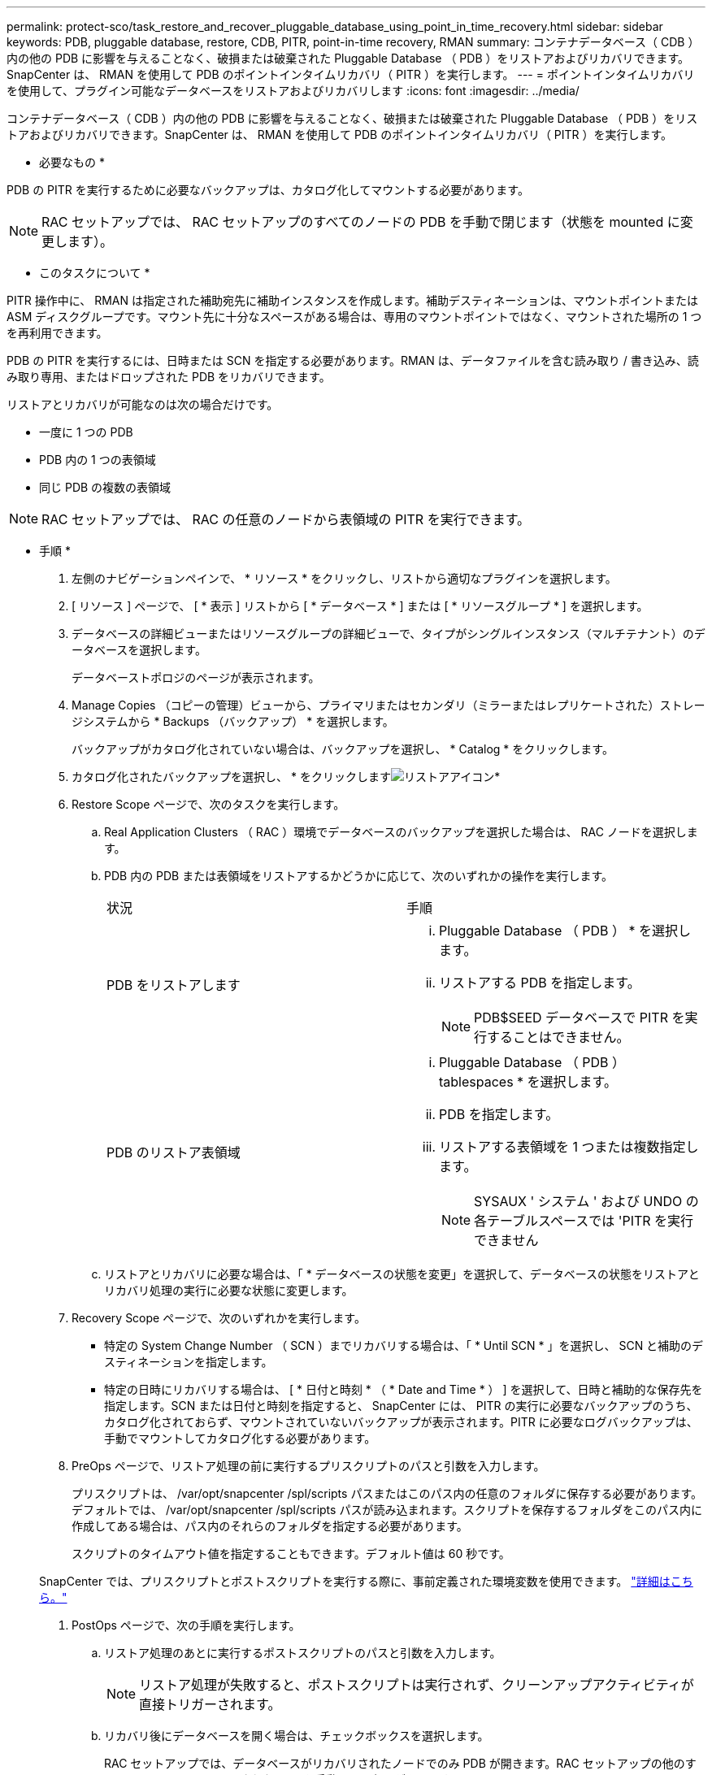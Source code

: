 ---
permalink: protect-sco/task_restore_and_recover_pluggable_database_using_point_in_time_recovery.html 
sidebar: sidebar 
keywords: PDB, pluggable database, restore, CDB, PITR, point-in-time recovery, RMAN 
summary: コンテナデータベース（ CDB ）内の他の PDB に影響を与えることなく、破損または破棄された Pluggable Database （ PDB ）をリストアおよびリカバリできます。SnapCenter は、 RMAN を使用して PDB のポイントインタイムリカバリ（ PITR ）を実行します。 
---
= ポイントインタイムリカバリを使用して、プラグイン可能なデータベースをリストアおよびリカバリします
:icons: font
:imagesdir: ../media/


[role="lead"]
コンテナデータベース（ CDB ）内の他の PDB に影響を与えることなく、破損または破棄された Pluggable Database （ PDB ）をリストアおよびリカバリできます。SnapCenter は、 RMAN を使用して PDB のポイントインタイムリカバリ（ PITR ）を実行します。

* 必要なもの *

PDB の PITR を実行するために必要なバックアップは、カタログ化してマウントする必要があります。


NOTE: RAC セットアップでは、 RAC セットアップのすべてのノードの PDB を手動で閉じます（状態を mounted に変更します）。

* このタスクについて *

PITR 操作中に、 RMAN は指定された補助宛先に補助インスタンスを作成します。補助デスティネーションは、マウントポイントまたは ASM ディスクグループです。マウント先に十分なスペースがある場合は、専用のマウントポイントではなく、マウントされた場所の 1 つを再利用できます。

PDB の PITR を実行するには、日時または SCN を指定する必要があります。RMAN は、データファイルを含む読み取り / 書き込み、読み取り専用、またはドロップされた PDB をリカバリできます。

リストアとリカバリが可能なのは次の場合だけです。

* 一度に 1 つの PDB
* PDB 内の 1 つの表領域
* 同じ PDB の複数の表領域



NOTE: RAC セットアップでは、 RAC の任意のノードから表領域の PITR を実行できます。

* 手順 *

. 左側のナビゲーションペインで、 * リソース * をクリックし、リストから適切なプラグインを選択します。
. [ リソース ] ページで、 [ * 表示 ] リストから [ * データベース * ] または [ * リソースグループ * ] を選択します。
. データベースの詳細ビューまたはリソースグループの詳細ビューで、タイプがシングルインスタンス（マルチテナント）のデータベースを選択します。
+
データベーストポロジのページが表示されます。

. Manage Copies （コピーの管理）ビューから、プライマリまたはセカンダリ（ミラーまたはレプリケートされた）ストレージシステムから * Backups （バックアップ） * を選択します。
+
バックアップがカタログ化されていない場合は、バックアップを選択し、 * Catalog * をクリックします。

. カタログ化されたバックアップを選択し、 * をクリックしますimage:../media/restore_icon.gif["リストアアイコン"]*
. Restore Scope ページで、次のタスクを実行します。
+
.. Real Application Clusters （ RAC ）環境でデータベースのバックアップを選択した場合は、 RAC ノードを選択します。
.. PDB 内の PDB または表領域をリストアするかどうかに応じて、次のいずれかの操作を実行します。
+
|===


| 状況 | 手順 


 a| 
PDB をリストアします
 a| 
... Pluggable Database （ PDB ） * を選択します。
... リストアする PDB を指定します。
+

NOTE: PDB$SEED データベースで PITR を実行することはできません。





 a| 
PDB のリストア表領域
 a| 
... Pluggable Database （ PDB ） tablespaces * を選択します。
... PDB を指定します。
... リストアする表領域を 1 つまたは複数指定します。
+

NOTE: SYSAUX ' システム ' および UNDO の各テーブルスペースでは 'PITR を実行できません



|===
.. リストアとリカバリに必要な場合は、「 * データベースの状態を変更」を選択して、データベースの状態をリストアとリカバリ処理の実行に必要な状態に変更します。


. Recovery Scope ページで、次のいずれかを実行します。
+
** 特定の System Change Number （ SCN ）までリカバリする場合は、「 * Until SCN * 」を選択し、 SCN と補助のデスティネーションを指定します。
** 特定の日時にリカバリする場合は、 [ * 日付と時刻 * （ * Date and Time * ） ] を選択して、日時と補助的な保存先を指定します。SCN または日付と時刻を指定すると、 SnapCenter には、 PITR の実行に必要なバックアップのうち、カタログ化されておらず、マウントされていないバックアップが表示されます。PITR に必要なログバックアップは、手動でマウントしてカタログ化する必要があります。


. PreOps ページで、リストア処理の前に実行するプリスクリプトのパスと引数を入力します。
+
プリスクリプトは、 /var/opt/snapcenter /spl/scripts パスまたはこのパス内の任意のフォルダに保存する必要があります。デフォルトでは、 /var/opt/snapcenter /spl/scripts パスが読み込まれます。スクリプトを保存するフォルダをこのパス内に作成してある場合は、パス内のそれらのフォルダを指定する必要があります。

+
スクリプトのタイムアウト値を指定することもできます。デフォルト値は 60 秒です。

+
SnapCenter では、プリスクリプトとポストスクリプトを実行する際に、事前定義された環境変数を使用できます。 link:../protect-sco/predefined-environment-variables-prescript-postscript-restore.html["詳細はこちら。"^]

. PostOps ページで、次の手順を実行します。
+
.. リストア処理のあとに実行するポストスクリプトのパスと引数を入力します。
+

NOTE: リストア処理が失敗すると、ポストスクリプトは実行されず、クリーンアップアクティビティが直接トリガーされます。

.. リカバリ後にデータベースを開く場合は、チェックボックスを選択します。
+
RAC セットアップでは、データベースがリカバリされたノードでのみ PDB が開きます。RAC セットアップの他のすべてのノードで、リカバリされた PDB を手動で開く必要があります。



. [ 通知 ] ページの [ 電子メールの設定 *] ドロップダウンリストから、電子メール通知を送信するシナリオを選択します。
. 概要を確認し、 [ 完了 ] をクリックします。
. 操作の進行状況を監視するには、 * Monitor * > * Jobs * をクリックします。

